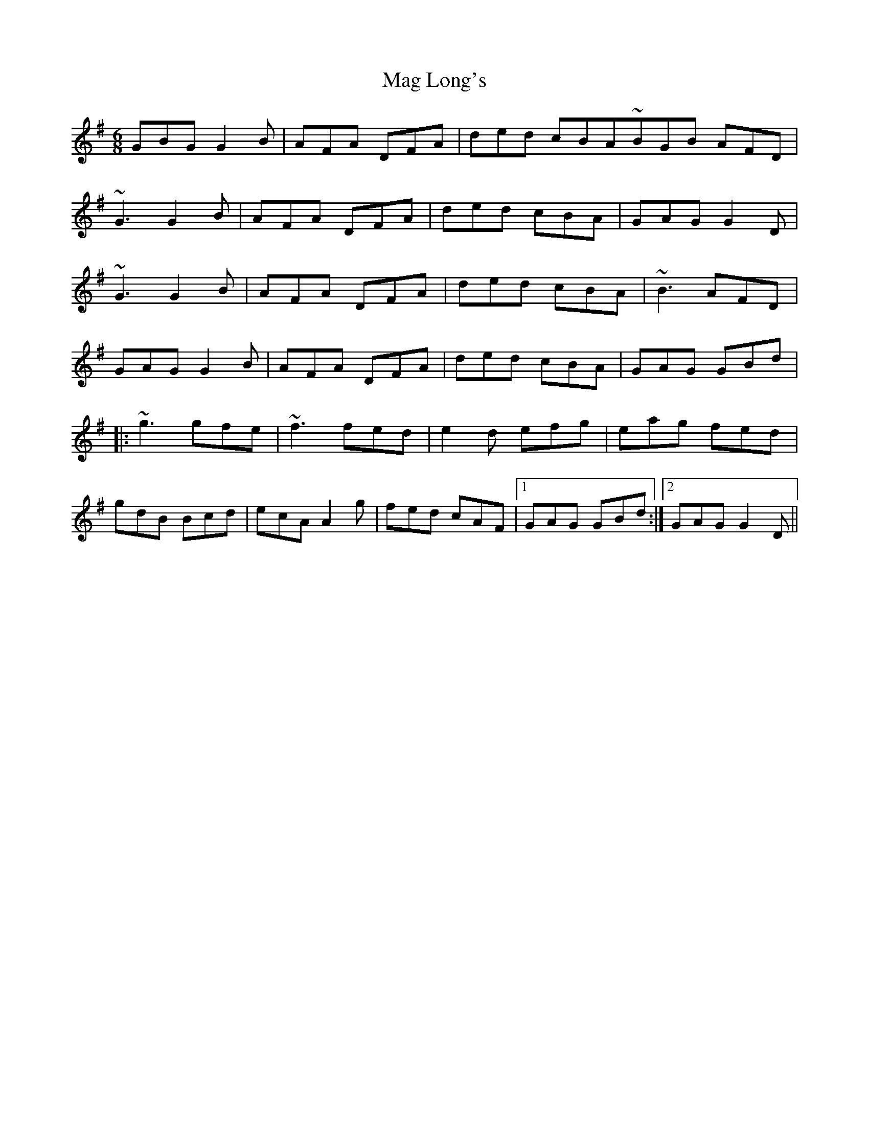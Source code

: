 X: 24772
T: Mag Long's
R: jig
M: 6/8
K: Gmajor
GBG G2B|AFA DFA|ded cBA~BGB AFD|
~G3 G2B|AFA DFA|ded cBA|GAG G2D|
~G3 G2B|AFA DFA|ded cBA|~B3 AFD|
GAG G2B|AFA DFA|ded cBA|GAG GBd|
|:~g3 gfe|~f3 fed|e2d efg|eag fed|
gdB Bcd|ecA A2g|fed cAF|1 GAG GBd:|2 GAG G2D||

